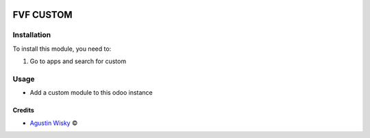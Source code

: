 .. image:: https://img.shields.io/badge/license-AGPL--3-blue.png
   :target: https://www.gnu.org/licenses/agpl
   :alt: License: AGPL-3

==========
FVF CUSTOM
==========


Installation
============

To install this module, you need to:

#. Go to apps and search for custom

Usage
=====
* Add a custom module to this odoo instance

Credits
-------

.. |copy| unicode:: U+000A9 .. COPYRIGHT SIGN
.. |tm| unicode:: U+2122 .. TRADEMARK SIGN

- `Agustin Wisky <agustinwisky@gmail.com>`_ |copy|

